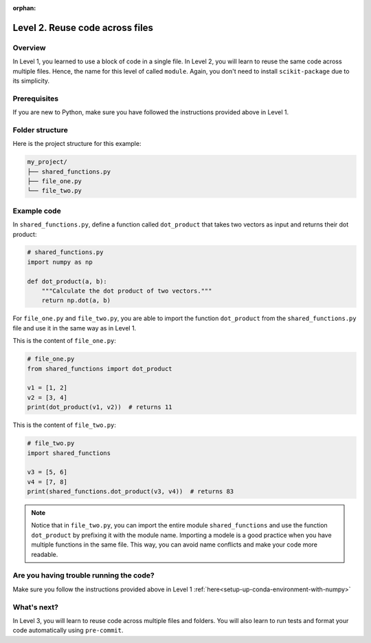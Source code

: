 :orphan:

Level 2. Reuse code across files
--------------------------------

Overview
^^^^^^^^^

In Level 1, you learned to use a block of code in a single file. In Level 2, you will learn to reuse the same code across multiple files. Hence, the name for this level of called ``module``. Again, you don't need to install ``scikit-package`` due to its simplicity.

Prerequisites
^^^^^^^^^^^^^^

If you are new to Python, make sure you have followed the instructions provided above in Level 1.

.. _level-2-folder-structure:

Folder structure
^^^^^^^^^^^^^^^^

Here is the project structure for this example:

.. code-block:: text

    my_project/
    ├── shared_functions.py
    ├── file_one.py
    └── file_two.py


Example code
^^^^^^^^^^^^^^

In ``shared_functions.py``, define a function called ``dot_product`` that takes two vectors as input and returns their dot product:

.. code-block:: python

    # shared_functions.py
    import numpy as np

    def dot_product(a, b):
        """Calculate the dot product of two vectors."""
        return np.dot(a, b)

For ``file_one.py`` and ``file_two.py``, you are able to import the function ``dot_product`` from the ``shared_functions.py`` file and use it in the same way as in Level 1.

This is the content of ``file_one.py``:

.. code-block:: python

    # file_one.py
    from shared_functions import dot_product

    v1 = [1, 2]
    v2 = [3, 4]
    print(dot_product(v1, v2))  # returns 11

This is the content of ``file_two.py``:

.. code-block:: python

    # file_two.py
    import shared_functions

    v3 = [5, 6]
    v4 = [7, 8]
    print(shared_functions.dot_product(v3, v4))  # returns 83

.. note::

    Notice that in ``file_two.py``, you can import the entire module ``shared_functions`` and use the function ``dot_product`` by prefixing it with the module name. Importing a modele is a good practice when you have multiple functions in the same file. This way, you can avoid name conflicts and make your code more readable.

Are you having trouble running the code?
^^^^^^^^^^^^^^^^^^^^^^^^^^^^^^^^^^^^^^^^^

Make sure you follow the instructions provided above in Level 1 :ref:`here<setup-up-conda-environment-with-numpy>`

What's next?
^^^^^^^^^^^^

In Level 3, you will learn to reuse code across multiple files and folders. You will also learn to run tests and format your code automatically using ``pre-commit``.
